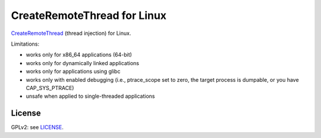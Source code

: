 CreateRemoteThread for Linux
############################

CreateRemoteThread_ (thread injection) for Linux.

.. _CreateRemoteThread: https://msdn.microsoft.com/en-us/library/windows/desktop/ms682437(v=vs.85).aspx

Limitations:

* works only for x86_64 applications (64-bit)
* works only for dynamically linked applications
* works only for applications using glibc
* works only with enabled debugging (i.e., ptrace_scope set to zero,
  the target process is dumpable, or you have CAP_SYS_PTRACE)
* unsafe when applied to single-threaded applications

License
=======

GPLv2: see `LICENSE <LICENSE>`_.
